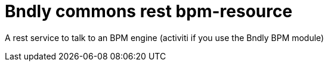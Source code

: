 = Bndly commons rest bpm-resource

A rest service to talk to an BPM engine (activiti if you use the Bndly BPM module)